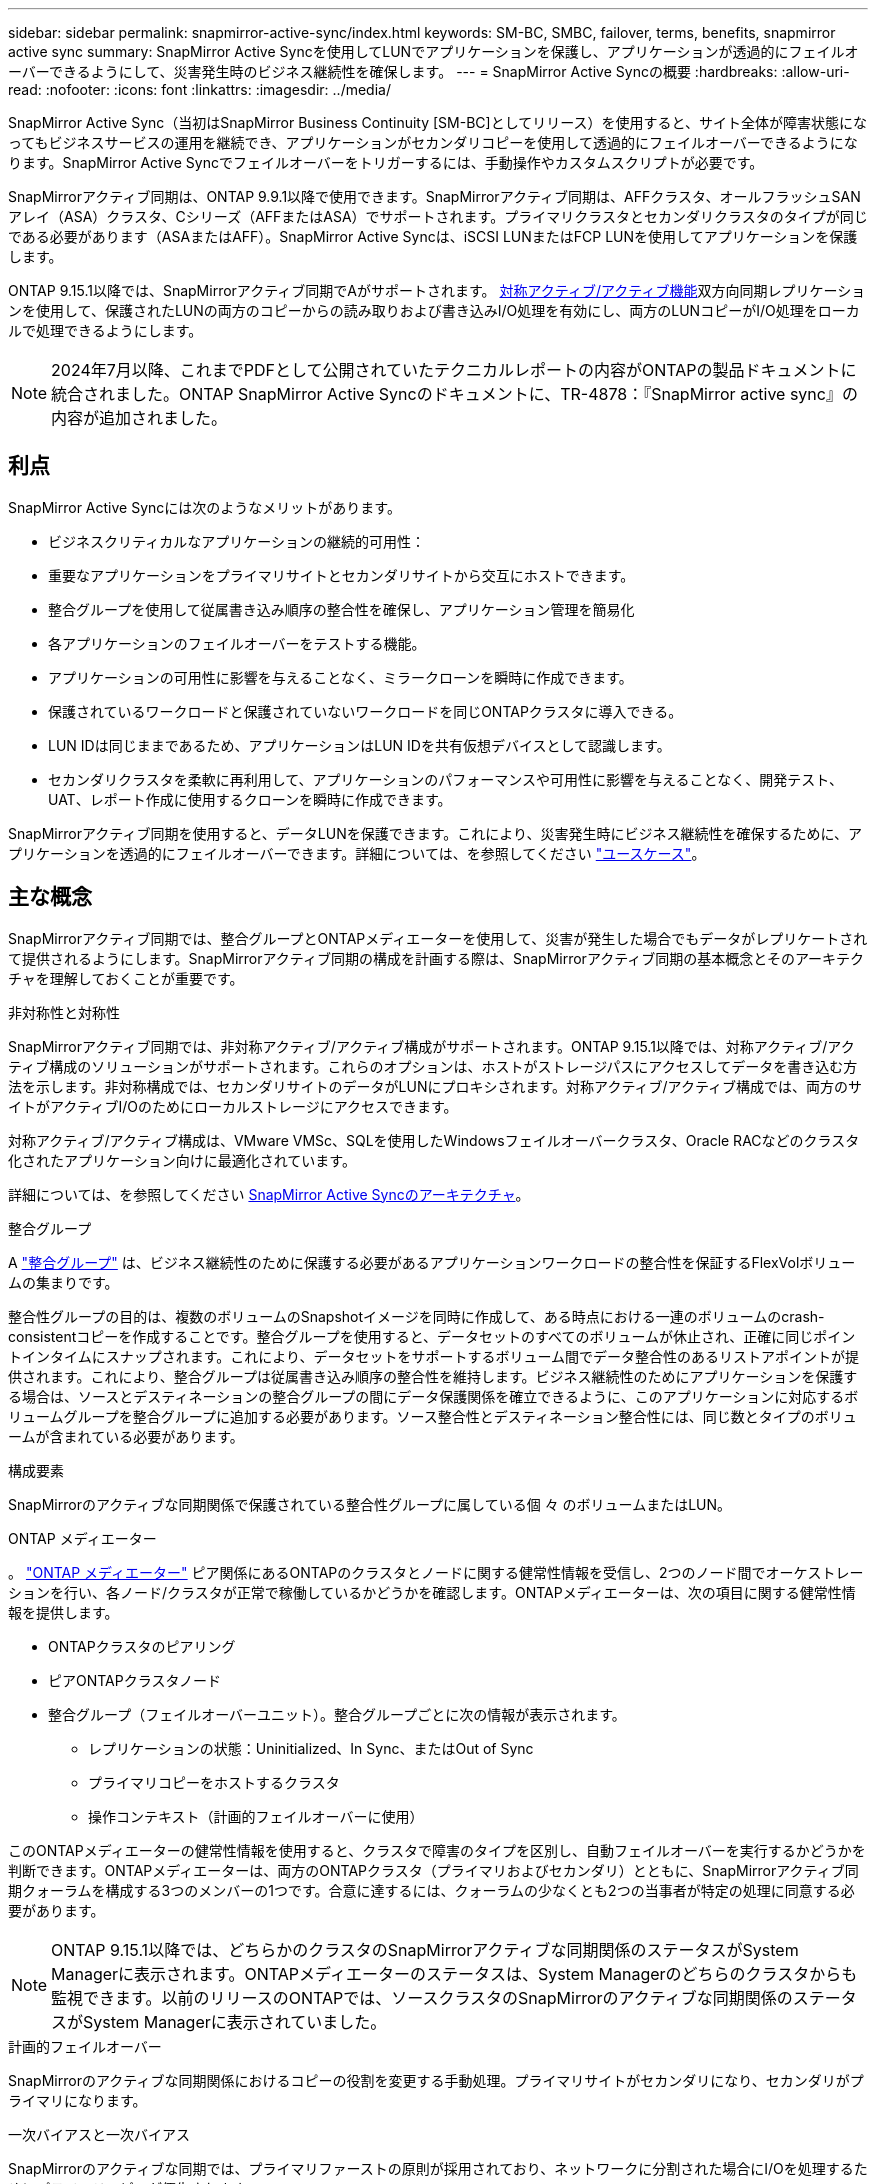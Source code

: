 ---
sidebar: sidebar 
permalink: snapmirror-active-sync/index.html 
keywords: SM-BC, SMBC, failover, terms, benefits, snapmirror active sync 
summary: SnapMirror Active Syncを使用してLUNでアプリケーションを保護し、アプリケーションが透過的にフェイルオーバーできるようにして、災害発生時のビジネス継続性を確保します。 
---
= SnapMirror Active Syncの概要
:hardbreaks:
:allow-uri-read: 
:nofooter: 
:icons: font
:linkattrs: 
:imagesdir: ../media/


[role="lead"]
SnapMirror Active Sync（当初はSnapMirror Business Continuity [SM-BC]としてリリース）を使用すると、サイト全体が障害状態になってもビジネスサービスの運用を継続でき、アプリケーションがセカンダリコピーを使用して透過的にフェイルオーバーできるようになります。SnapMirror Active Syncでフェイルオーバーをトリガーするには、手動操作やカスタムスクリプトが必要です。

SnapMirrorアクティブ同期は、ONTAP 9.9.1以降で使用できます。SnapMirrorアクティブ同期は、AFFクラスタ、オールフラッシュSANアレイ（ASA）クラスタ、Cシリーズ（AFFまたはASA）でサポートされます。プライマリクラスタとセカンダリクラスタのタイプが同じである必要があります（ASAまたはAFF）。SnapMirror Active Syncは、iSCSI LUNまたはFCP LUNを使用してアプリケーションを保護します。

ONTAP 9.15.1以降では、SnapMirrorアクティブ同期でAがサポートされます。 xref:architecture-concept.html[対称アクティブ/アクティブ機能]双方向同期レプリケーションを使用して、保護されたLUNの両方のコピーからの読み取りおよび書き込みI/O処理を有効にし、両方のLUNコピーがI/O処理をローカルで処理できるようにします。


NOTE: 2024年7月以降、これまでPDFとして公開されていたテクニカルレポートの内容がONTAPの製品ドキュメントに統合されました。ONTAP SnapMirror Active Syncのドキュメントに、TR-4878：『SnapMirror active sync』の内容が追加されました。



== 利点

SnapMirror Active Syncには次のようなメリットがあります。

* ビジネスクリティカルなアプリケーションの継続的可用性：
* 重要なアプリケーションをプライマリサイトとセカンダリサイトから交互にホストできます。
* 整合グループを使用して従属書き込み順序の整合性を確保し、アプリケーション管理を簡易化
* 各アプリケーションのフェイルオーバーをテストする機能。
* アプリケーションの可用性に影響を与えることなく、ミラークローンを瞬時に作成できます。
* 保護されているワークロードと保護されていないワークロードを同じONTAPクラスタに導入できる。
* LUN IDは同じままであるため、アプリケーションはLUN IDを共有仮想デバイスとして認識します。
* セカンダリクラスタを柔軟に再利用して、アプリケーションのパフォーマンスや可用性に影響を与えることなく、開発テスト、UAT、レポート作成に使用するクローンを瞬時に作成できます。


SnapMirrorアクティブ同期を使用すると、データLUNを保護できます。これにより、災害発生時にビジネス継続性を確保するために、アプリケーションを透過的にフェイルオーバーできます。詳細については、を参照してください link:use-cases-concept.html["ユースケース"]。



== 主な概念

SnapMirrorアクティブ同期では、整合グループとONTAPメディエーターを使用して、災害が発生した場合でもデータがレプリケートされて提供されるようにします。SnapMirrorアクティブ同期の構成を計画する際は、SnapMirrorアクティブ同期の基本概念とそのアーキテクチャを理解しておくことが重要です。

.非対称性と対称性
SnapMirrorアクティブ同期では、非対称アクティブ/アクティブ構成がサポートされます。ONTAP 9.15.1以降では、対称アクティブ/アクティブ構成のソリューションがサポートされます。これらのオプションは、ホストがストレージパスにアクセスしてデータを書き込む方法を示します。非対称構成では、セカンダリサイトのデータがLUNにプロキシされます。対称アクティブ/アクティブ構成では、両方のサイトがアクティブI/Oのためにローカルストレージにアクセスできます。

対称アクティブ/アクティブ構成は、VMware VMSc、SQLを使用したWindowsフェイルオーバークラスタ、Oracle RACなどのクラスタ化されたアプリケーション向けに最適化されています。

詳細については、を参照してください xref:architecture-concept.html[SnapMirror Active Syncのアーキテクチャ]。

.整合グループ
A link:../consistency-groups/index.html["整合グループ"] は、ビジネス継続性のために保護する必要があるアプリケーションワークロードの整合性を保証するFlexVolボリュームの集まりです。

整合性グループの目的は、複数のボリュームのSnapshotイメージを同時に作成して、ある時点における一連のボリュームのcrash-consistentコピーを作成することです。整合グループを使用すると、データセットのすべてのボリュームが休止され、正確に同じポイントインタイムにスナップされます。これにより、データセットをサポートするボリューム間でデータ整合性のあるリストアポイントが提供されます。これにより、整合グループは従属書き込み順序の整合性を維持します。ビジネス継続性のためにアプリケーションを保護する場合は、ソースとデスティネーションの整合グループの間にデータ保護関係を確立できるように、このアプリケーションに対応するボリュームグループを整合グループに追加する必要があります。ソース整合性とデスティネーション整合性には、同じ数とタイプのボリュームが含まれている必要があります。

.構成要素
SnapMirrorのアクティブな同期関係で保護されている整合性グループに属している個 々 のボリュームまたはLUN。

.ONTAP メディエーター
。 link:../mediator/index.html["ONTAP メディエーター"] ピア関係にあるONTAPのクラスタとノードに関する健常性情報を受信し、2つのノード間でオーケストレーションを行い、各ノード/クラスタが正常で稼働しているかどうかを確認します。ONTAPメディエーターは、次の項目に関する健常性情報を提供します。

* ONTAPクラスタのピアリング
* ピアONTAPクラスタノード
* 整合グループ（フェイルオーバーユニット）。整合グループごとに次の情報が表示されます。
+
** レプリケーションの状態：Uninitialized、In Sync、またはOut of Sync
** プライマリコピーをホストするクラスタ
** 操作コンテキスト（計画的フェイルオーバーに使用）




このONTAPメディエーターの健常性情報を使用すると、クラスタで障害のタイプを区別し、自動フェイルオーバーを実行するかどうかを判断できます。ONTAPメディエーターは、両方のONTAPクラスタ（プライマリおよびセカンダリ）とともに、SnapMirrorアクティブ同期クォーラムを構成する3つのメンバーの1つです。合意に達するには、クォーラムの少なくとも2つの当事者が特定の処理に同意する必要があります。


NOTE: ONTAP 9.15.1以降では、どちらかのクラスタのSnapMirrorアクティブな同期関係のステータスがSystem Managerに表示されます。ONTAPメディエーターのステータスは、System Managerのどちらのクラスタからも監視できます。以前のリリースのONTAPでは、ソースクラスタのSnapMirrorのアクティブな同期関係のステータスがSystem Managerに表示されていました。

.計画的フェイルオーバー
SnapMirrorのアクティブな同期関係におけるコピーの役割を変更する手動処理。プライマリサイトがセカンダリになり、セカンダリがプライマリになります。

.一次バイアスと一次バイアス
SnapMirrorのアクティブな同期では、プライマリファーストの原則が採用されており、ネットワークに分割された場合にI/Oを処理するためにプライマリコピーが優先されます。

primary-biasは、SnapMirrorのアクティブな同期で保護されたデータセットの可用性を向上させる特別なクォーラムの実装です。プライマリコピーが使用可能な場合、両方のクラスタからONTAPメディエーターにアクセスできないときにプライマリバイアスが有効になります。

ONTAP 9.15.1以降では、SnapMirrorアクティブ同期でプライマリファーストとプライマリバイアスがサポートされます。プライマリコピーはSystem Managerで指定され、REST APIおよびCLIを使用して出力されます。

.自動計画外フェイルオーバー（AUFO）
ミラーコピーへのフェイルオーバーを実行する自動処理。この処理を実行するには、プライマリコピーを使用できないことを検出するためにONTAPメディエーターの支援が必要です。

.Out of Sync（OOS）
アプリケーションI/Oがセカンダリ・ストレージ・システムにレプリケートされていない場合は'**out of sync**と報告されます非同期ステータスは、セカンダリボリュームがプライマリ（ソース）と同期されておらず、SnapMirrorレプリケーションが実行されていないことを示します。

ミラーの状態が `Snapmirrored`は、サポートされていない処理が原因で転送が失敗したことを示しています。

SnapMirror Active Syncは自動再同期をサポートしており、コピーをInSync状態に戻すことができます。

ONTAP 9.15.1以降では、SnapMirrorアクティブ同期がサポートされます。 link:interoperability-reference.html#fan-out-configurations["ファンアウト構成での自動再構成"]。

.均一な構成と非均一な構成
対称アクティブ/アクティブ_を使用して保護を作成する場合、プロセスは構成によって異なります。

* **均一なホストアクセス**は、両方のサイトのホストが両方のサイトのストレージクラスタへのすべてのパスに接続されていることを意味します。サイト間パスが複数の距離にわたってストレッチされている。
* **Non-uniform host access **は、各サイトのホストが同じサイトのクラスタにのみ接続されることを意味します。サイト間パスとストレッチパスは接続されません。



NOTE: SnapMirrorのアクティブな同期構成では、均一なホストアクセスがサポートされます。均一でないホストアクセスは、対称アクティブ/アクティブ構成でのみサポートされます。

.RPOはゼロです
RPOはRecovery Point Objective（目標復旧時点）の略で、所定の期間に許容可能とみなされるデータ損失量です。RPOがゼロの場合は、データ損失が許容されないことを意味します。

.RTOゼロ
RTOはRecovery Time Objective（目標復旧時間）の略で、システム停止、障害、またはその他のデータ損失イベントが発生した場合に、アプリケーションが無停止で通常の運用に復帰するのに許容される時間です。RTOゼロは、許容されるダウンタイムがないことを意味します。

